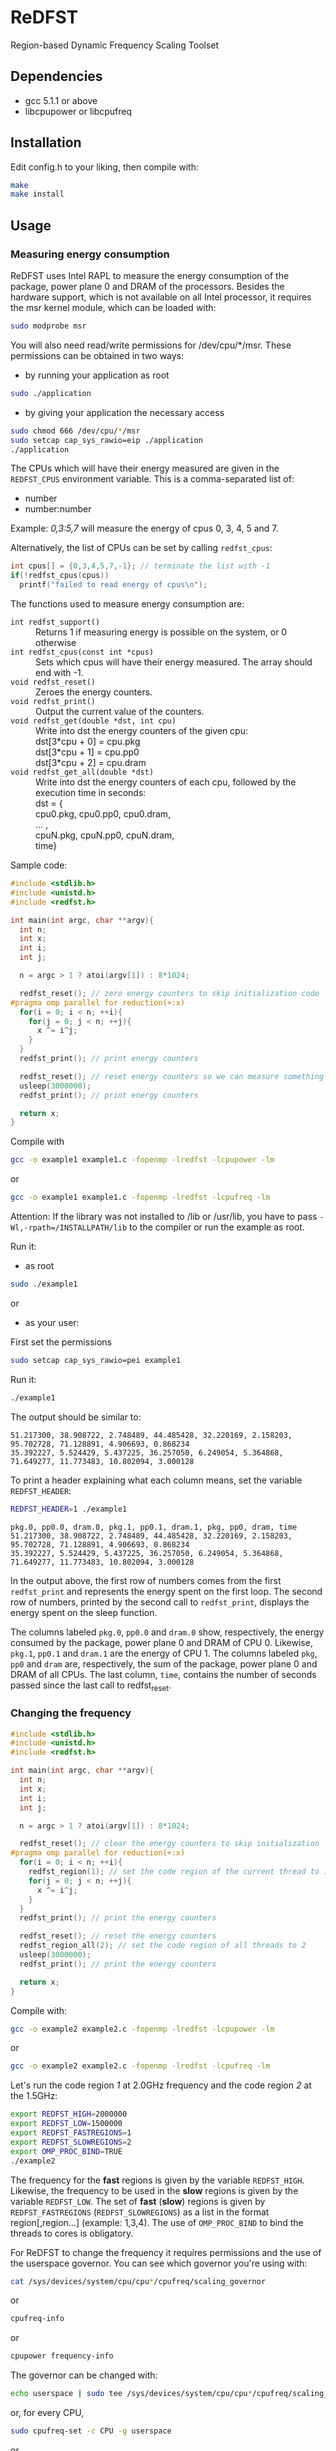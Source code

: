 * ReDFST
Region-based Dynamic Frequency Scaling Toolset
** Dependencies
- gcc 5.1.1 or above
- libcpupower or libcpufreq
** Installation
Edit config.h to your liking, then compile with:

#+BEGIN_SRC sh
make
make install
#+END_SRC
** Usage
*** Measuring energy consumption
ReDFST uses Intel RAPL to measure the energy consumption of the
package, power plane 0 and DRAM of the processors. Besides the
hardware support, which is not available on all Intel processor, it
requires the msr kernel module, which can be loaded with:

#+BEGIN_SRC sh
sudo modprobe msr
#+END_SRC

You will also need read/write permissions for /dev/cpu/*/msr. These
permissions can be obtained in two ways:

- by running your application as root
#+begin_src sh
sudo ./application
#+end_src

- by giving your application the necessary access
#+begin_src sh
sudo chmod 666 /dev/cpu/*/msr
sudo setcap cap_sys_rawio=eip ./application
./application
#+end_src

The CPUs which will have their energy measured are given in the
~REDFST_CPUS~ environment variable. This is a comma-separated list of:
- number
- number:number
Example: /0,3:5,7/ will measure the energy of cpus 0, 3, 4, 5 and 7.

Alternatively, the list of CPUs can be set by calling ~redfst_cpus~:
#+begin_src c
int cpus[] = {0,3,4,5,7,-1}; // terminate the list with -1
if(!redfst_cpus(cpus))
  printf("failed to read energy of cpus\n");
#+end_src

The functions used to measure energy consumption are:
- ~int redfst_support()~ :: Returns 1 if measuring energy is possible on the system, or 0 otherwise
- ~int redfst_cpus(const int *cpus)~ :: Sets which cpus will have
    their energy measured. The array should end with -1.
- ~void redfst_reset()~ :: Zeroes the energy counters.
- ~void redfst_print()~ :: Output the current value of the counters.
- ~void redfst_get(double *dst, int cpu)~  :: Write into dst the energy counters
    of the given cpu:\\
    dst[3*cpu + 0] = cpu.pkg\\
    dst[3*cpu + 1] = cpu.pp0\\
    dst[3*cpu + 2] = cpu.dram
- ~void redfst_get_all(double *dst)~ :: Write into dst the energy counters
     of each cpu, followed by the execution time in seconds:\\
     dst = {\\
       cpu0.pkg, cpu0.pp0, cpu0.dram,\\
       ... ,\\
       cpuN.pkg, cpuN.pp0, cpuN.dram,\\
       time}

Sample code:
#+BEGIN_SRC C
#include <stdlib.h>
#include <unistd.h>
#include <redfst.h>

int main(int argc, char **argv){
  int n;
  int x;
  int i;
  int j;

  n = argc > 1 ? atoi(argv[1]) : 8*1024;

  redfst_reset(); // zero energy counters to skip initialization code
#pragma omp parallel for reduction(+:x)
  for(i = 0; i < n; ++i){
    for(j = 0; j < n; ++j){
      x ^= i^j;
    }
  }
  redfst_print(); // print energy counters
  
  redfst_reset(); // reset energy counters so we can measure something else
  usleep(3000000);
  redfst_print(); // print energy counters

  return x;
}
#+END_SRC

Compile with
#+BEGIN_SRC sh
gcc -o example1 example1.c -fopenmp -lredfst -lcpupower -lm
#+END_SRC
or
#+BEGIN_SRC sh
gcc -o example1 example1.c -fopenmp -lredfst -lcpufreq -lm
#+END_SRC
Attention: If the library was not installed to /lib or /usr/lib, you
have to pass ~-Wl,-rpath=/INSTALLPATH/lib~ to the compiler or run the
example as root.

Run it:
- as root
#+BEGIN_SRC sh
sudo ./example1
#+END_SRC
or
- as your user:
First set the permissions
#+BEGIN_SRC sh
sudo setcap cap_sys_rawio=pei example1
#+END_SRC
Run it:
#+BEGIN_SRC sh
./example1
#+END_SRC

The output should be similar to:
#+BEGIN_EXAMPLE
51.217300, 38.908722, 2.748489, 44.485428, 32.220169, 2.158203, 95.702728, 71.128891, 4.906693, 0.868234
35.392227, 5.524429, 5.437225, 36.257050, 6.249054, 5.364868, 71.649277, 11.773483, 10.802094, 3.000128
#+END_EXAMPLE
To print a header explaining what each column means, set the variable ~REDFST_HEADER~:
#+BEGIN_SRC sh
REDFST_HEADER=1 ./example1
#+END_SRC
#+BEGIN_EXAMPLE
pkg.0, pp0.0, dram.0, pkg.1, pp0.1, dram.1, pkg, pp0, dram, time
51.217300, 38.908722, 2.748489, 44.485428, 32.220169, 2.158203, 95.702728, 71.128891, 4.906693, 0.868234
35.392227, 5.524429, 5.437225, 36.257050, 6.249054, 5.364868, 71.649277, 11.773483, 10.802094, 3.000128
#+END_EXAMPLE

In the output above, the first row of numbers comes from the first
~redfst_print~ and represents the energy spent on the first loop. The
second row of numbers, printed by the second call to ~redfst_print~,
displays the energy spent on the sleep function.

The columns labeled ~pkg.0~, ~pp0.0~ and ~dram.0~ show, respectively,
the energy consumed by the package, power plane 0 and DRAM of CPU 0.
Likewise, ~pkg.1~, ~pp0.1~ and ~dram.1~ are the energy of CPU 1.  The
columns labeled ~pkg~, ~pp0~ and ~dram~ are, respectively, the sum of
the package, power plane 0 and DRAM of all CPUs. The last column,
~time~, contains the number of seconds passed since the last call to
redfst_reset.
*** Changing the frequency
#+BEGIN_SRC C
#include <stdlib.h>
#include <unistd.h>
#include <redfst.h>

int main(int argc, char **argv){
  int n;
  int x;
  int i;
  int j;

  n = argc > 1 ? atoi(argv[1]) : 8*1024;

  redfst_reset(); // clear the energy counters to skip initialization
#pragma omp parallel for reduction(+:x)
  for(i = 0; i < n; ++i){
    redfst_region(1); // set the code region of the current thread to 1
    for(j = 0; j < n; ++j){
      x ^= i^j;
    }
  }
  redfst_print(); // print the energy counters
  
  redfst_reset(); // reset the energy counters
  redfst_region_all(2); // set the code region of all threads to 2
  usleep(3000000);
  redfst_print(); // print the energy counters
  
  return x;
}
#+END_SRC

Compile with:

#+BEGIN_SRC sh
gcc -o example2 example2.c -fopenmp -lredfst -lcpupower -lm
#+END_SRC
or
#+BEGIN_SRC sh
gcc -o example2 example2.c -fopenmp -lredfst -lcpufreq -lm
#+END_SRC

Let's run the code region /1/ at 2.0GHz frequency and the code region
/2/ at the 1.5GHz:

#+BEGIN_SRC sh
export REDFST_HIGH=2000000
export REDFST_LOW=1500000
export REDFST_FASTREGIONS=1
export REDFST_SLOWREGIONS=2
export OMP_PROC_BIND=TRUE
./example2
#+END_SRC

The frequency for the *fast* regions is given by the variable
=REDFST_HIGH=. Likewise, the frequency to be used in the *slow*
regions is given by the variable =REDFST_LOW=. The set of *fast*
(*slow*) regions is given by =REDFST_FASTREGIONS=
(=REDFST_SLOWREGIONS=) as a list in the format region[,region...]
(example: 1,3,4). The use of =OMP_PROC_BIND= to bind the threads to
cores is obligatory.

For ReDFST to change the frequency it requires permissions and the use
of the userspace governor. You can see which governor you're using with:

#+BEGIN_SRC sh
cat /sys/devices/system/cpu/cpu*/cpufreq/scaling_governor
#+END_SRC
or
#+BEGIN_SRC sh
cpufreq-info
#+END_SRC
or
#+BEGIN_SRC sh
cpupower frequency-info
#+END_SRC

The governor can be changed with:
#+BEGIN_SRC sh
echo userspace | sudo tee /sys/devices/system/cpu/cpu*/cpufreq/scaling_governor
#+END_SRC
or, for every CPU,
#+BEGIN_SRC sh
sudo cpufreq-set -c CPU -g userspace
#+END_SRC
or
#+BEGIN_SRC sh
sudo cpupower frequency-set -c all -g userspace
#+END_SRC

Besides using the userspace governor you also need read/write
permissions to ~/sys/devices/system/cpu/cpu*/cpufreq/scaling_setspeed~.
** API
- ~int redfst_support()~ :: Returns 1 if measuring energy consumption
     if there is support for reading energy consumption or 0
     otherwise.
- ~int redfst_cpus(const int *cpus)~ :: Sets which cpus will have
     their energy measured. The array /cpus/ should end with -1.
- ~void redfst_reset()~ :: Reset the energy counters.
- ~void redfst_print(...)~ :: Print the energy counters. If given, the
     arguments are passed to fprintf and then the counters are
     printed. Example: redfst_print("%s,","here") will output
     "here,cpuX.pkg,cpuX.pp0,cpuX.dram,...,total.pkg,total.pp0,total.dram,time"
- ~void redfst_get(double *dst, int cpu)~  :: write into dst the
     energy counters of the given cpu:\\
     dst[3*cpu + 0] = cpu.pkg\\
     dst[3*cpu + 1] = cpu.pp0\\
     dst[3*cpu + 2] = cpu.dram
- ~void redfst_get_all(double *dst)~ :: write into dst the energy
     counters of each cpu, followed by the execution time in
     seconds:\\
     dst = {\\
       cpu0.pkg, cpu0.pp0, cpu0.dram,\\
       ... ,\\
       cpuN.pkg, cpuN.pp0, cpuN.dram,\\
       time}
- ~void redfst_region(int id)~ :: Set the code region of the calling
     core to "id". May trigger a frequency change.
- ~void redfst_region_all(int id)~ :: Set the code region of all cores
     to "id". May trigger a frequency change on all cores.
- ~void redfst_monitor_set_status(int n)~ :: Sets the value of a
     variable used by the execution monitor, which is explained in the
     Environment Variables section
** Environment Variables
The following variables are accepted by libredfst. Besides them,
~OMP_PROC_BIND~ must be set to true.

- ~REDFST_CPUS~ :: List of CPUs that will have their energy
     consumption measured
- ~REDFST_OUT~ :: Energy measurements are output to this file
- ~REDFST_HEADER~ :: If defined, write a CSV header to ~REDFST_OUT~
- ~REDFST_LOW~  :: Frequency to use on slow regions. Example: 1500000
     (for 1.5GHz)
- ~REDFST_HIGH~ :: Frequency for the fast regions. Example: 2000000 (for
     2.0GHz)
- ~REDFST_SLOWREGIONS~ :: Set of regions which will trigger the low
     frequency. The regions are given as a comma-separated
     list. Example: to use the regions 1, 3 and 4, this variable
     should be set to *1,3,4*.  The 63th region is entered when the
     program finishes. The other regions are user-defined.
- ~REDFST_FASTREGIONS~ :: Regions which will trigger the high
     frequency. See ~REDFST_SLOWREGIONS~.
- ~REDFST_MONITOR~ :: If defined to anything other than "0", "F" or
     "f", dumps some execution information to the file
     "monitor.csv". This file contains a table with the following
     columns:
  - time :: When the data was measured. This is sort of a guess, and
       depends on usleep not screwing up too much. If you want
       something less imprecise you'll have to change the function
       energy_monitor_loop on the file monitor.c.
  - status :: Integer you can manually set by calling the function
       energy_monitor_set_status(int n). You can, for instance, set it
       to 0 on the portions of the code you're not interested in.
  - freqN :: Frequency of the *N*-th core.
  - regionN :: Current region of the *N*-th thread, which corresponds
       to the *n*-th core.
  - events :: Hardware counters. The defaults are last level cache
       (LLC) references, LLC misses, cycles, instructions.
- ~REDFST_TRACEFILE~ :: If the library was compiling with tracing
     enabled, the trace will be written to this file. If undefined,
     the trace is output to the file descriptor 4, or otherwise to
     stderr.
